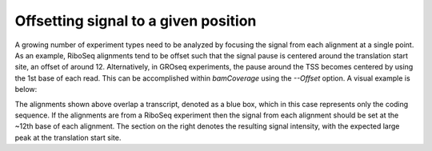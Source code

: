 Offsetting signal to a given position
=====================================

A growing number of experiment types need to be analyzed by focusing the signal from each alignment at a single point. As an example, RiboSeq alignments tend to be offset such that the signal pause is centered around the translation start site, an offset of around 12. Alternatively, in GROseq experiments, the pause around the TSS becomes centered by using the 1st base of each read. This can be accomplished within `bamCoverage` using the `--Offset` option. A visual example is below:

.. image:: ../../images/feature-offset0.png

The alignments shown above overlap a transcript, denoted as a blue box, which in this case represents only the coding sequence. If the alignments are from a RiboSeq experiment then the signal from each alignment should be set at the ~12th base of each alignment. The section on the right denotes the resulting signal intensity, with the expected large peak at the translation start site.
